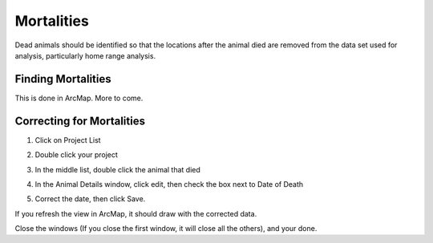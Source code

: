 Mortalities
===========

Dead animals should be identified so that the locations after the animal died are removed
from the data set used for analysis, particularly home range analysis.

Finding Mortalities
-------------------
This is done in ArcMap.  More to come.

Correcting for Mortalities
--------------------------
1. Click on Project List

.. image:: images/Mortalities_MainMenu.png

2. Double click your project

.. image:: images/Mortalities_ProjectList.png

3. In the middle list, double click the animal that died

.. image:: images/Mortalities_AnimalDetails1.png

4. In the Animal Details window, click edit, then check the box next to Date of Death

.. image:: images/Mortalities_AnimalDetails1.png

5. Correct the date, then click Save.

.. image:: images/Mortalities_AnimalDetails2.png


If you refresh the view in ArcMap, it should draw with the corrected data.

Close the windows (If you close the first window, it will close all the others), and your done.